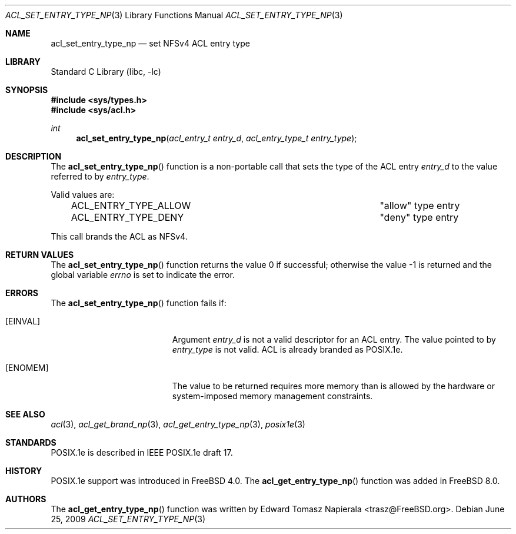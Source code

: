.\"-
.\" Copyright (c) 2008, 2009 Edward Tomasz Napierala
.\" All rights reserved.
.\"
.\" Redistribution and use in source and binary forms, with or without
.\" modification, are permitted provided that the following conditions
.\" are met:
.\" 1. Redistributions of source code must retain the above copyright
.\"    notice, this list of conditions and the following disclaimer.
.\" 2. Redistributions in binary form must reproduce the above copyright
.\"    notice, this list of conditions and the following disclaimer in the
.\"    documentation and/or other materials provided with the distribution.
.\"
.\" THIS SOFTWARE IS PROVIDED BY THE AUTHOR AND CONTRIBUTORS ``AS IS'' AND
.\" ANY EXPRESS OR IMPLIED WARRANTIES, INCLUDING, BUT NOT LIMITED TO, THE
.\" IMPLIED WARRANTIES OF MERCHANTABILITY AND FITNESS FOR A PARTICULAR PURPOSE
.\" ARE DISCLAIMED.  IN NO EVENT SHALL THE AUTHOR OR CONTRIBUTORS BE LIABLE
.\" FOR ANY DIRECT, INDIRECT, INCIDENTAL, SPECIAL, EXEMPLARY, OR CONSEQUENTIAL
.\" DAMAGES (INCLUDING, BUT NOT LIMITED TO, PROCUREMENT OF SUBSTITUTE GOODS
.\" OR SERVICES; LOSS OF USE, DATA, OR PROFITS; OR BUSINESS INTERRUPTION)
.\" HOWEVER CAUSED AND ON ANY THEORY OF LIABILITY, WHETHER IN CONTRACT, STRICT
.\" LIABILITY, OR TORT (INCLUDING NEGLIGENCE OR OTHERWISE) ARISING IN ANY WAY
.\" OUT OF THE USE OF THIS SOFTWARE, EVEN IF ADVISED OF THE POSSIBILITY OF
.\" SUCH DAMAGE.
.\"
.\" $FreeBSD: releng/9.3/lib/libc/posix1e/acl_set_entry_type_np.3 213573 2010-10-08 12:40:16Z uqs $
.\"
.Dd June 25, 2009
.Dt ACL_SET_ENTRY_TYPE_NP 3
.Os
.Sh NAME
.Nm acl_set_entry_type_np
.Nd set NFSv4 ACL entry type
.Sh LIBRARY
.Lb libc
.Sh SYNOPSIS
.In sys/types.h
.In sys/acl.h
.Ft int
.Fn acl_set_entry_type_np "acl_entry_t entry_d" "acl_entry_type_t entry_type"
.Sh DESCRIPTION
The
.Fn acl_set_entry_type_np
function
is a non-portable call that sets the type of the ACL entry
.Fa entry_d
to the value referred to by
.Fa entry_type .
.Pp
Valid values are:
.Bl -column -offset 3n "ACL_ENTRY_TYPE_ALLOW"
.It ACL_ENTRY_TYPE_ALLOW	"allow" type entry
.It ACL_ENTRY_TYPE_DENY		"deny" type entry
.El
.Pp
This call brands the ACL as NFSv4.
.Sh RETURN VALUES
.Rv -std acl_set_entry_type_np
.Sh ERRORS
The
.Fn acl_set_entry_type_np
function fails if:
.Bl -tag -width Er
.It Bq Er EINVAL
Argument
.Fa entry_d
is not a valid descriptor for an ACL entry.
The value pointed to by
.Fa entry_type
is not valid.
ACL is already branded as POSIX.1e.
.It Bq Er ENOMEM
The value to be returned requires more memory than is allowed
by the hardware or system-imposed memory management constraints.
.El
.Sh SEE ALSO
.Xr acl 3 ,
.Xr acl_get_brand_np 3 ,
.Xr acl_get_entry_type_np 3 ,
.Xr posix1e 3
.Sh STANDARDS
POSIX.1e is described in IEEE POSIX.1e draft 17.
.Sh HISTORY
POSIX.1e support was introduced in
.Fx 4.0 .
The
.Fn acl_get_entry_type_np
function was added in
.Fx 8.0 .
.Sh AUTHORS
The
.Fn acl_get_entry_type_np
function was written by
.An Edward Tomasz Napierala Aq trasz@FreeBSD.org .
